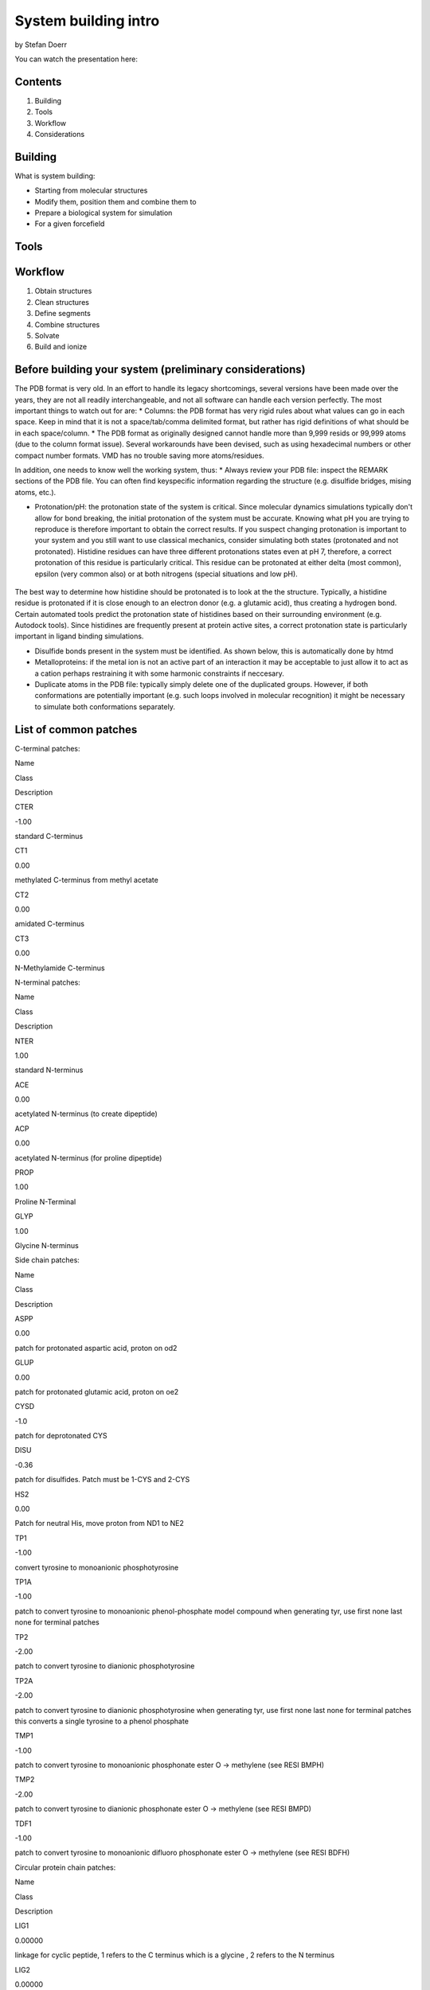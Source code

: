 
System building intro
=====================

by Stefan Doerr

You can watch the presentation here:

|image0|

.. |image0| image:: http://pub.htmd.org/73hboiwia98hdj209jq0/opioid_youtube.png
   :target: https://youtu.be/DF9cHKBX19A

Contents
--------

1. Building
2. Tools
3. Workflow
4. Considerations

Building
--------

What is system building:

-  Starting from molecular structures
-  Modify them, position them and combine them to
-  Prepare a biological system for simulation
-  For a given forcefield

Tools
-----

.. figure:: http://pub.htmd.org/73hboiwia98hdj209jq0/molbuilding.png
   :alt: 

Workflow
--------

1. Obtain structures
2. Clean structures
3. Define segments
4. Combine structures
5. Solvate
6. Build and ionize

Before building your system (preliminary considerations)
--------------------------------------------------------

The PDB format is very old. In an effort to handle its legacy
shortcomings, several versions have been made over the years, they are
not all readily interchangeable, and not all software can handle each
version perfectly. The most important things to watch out for are: \*
Columns: the PDB format has very rigid rules about what values can go in
each space. Keep in mind that it is not a space/tab/comma delimited
format, but rather has rigid definitions of what should be in each
space/column. \* The PDB format as originally designed cannot handle
more than 9,999 resids or 99,999 atoms (due to the column format issue).
Several workarounds have been devised, such as using hexadecimal numbers
or other compact number formats. VMD has no trouble saving more
atoms/residues.

In addition, one needs to know well the working system, thus: \* Always
review your PDB file: inspect the REMARK sections of the PDB file. You
can often find keyspecific information regarding the structure (e.g.
disulfide bridges, mising atoms, etc.).

-  Protonation/pH: the protonation state of the system is critical.
   Since molecular dynamics simulations typically don't allow for bond
   breaking, the initial protonation of the system must be accurate.
   Knowing what pH you are trying to reproduce is therefore important to
   obtain the correct results. If you suspect changing protonation is
   important to your system and you still want to use classical
   mechanics, consider simulating both states (protonated and not
   protonated). Histidine residues can have three different protonations
   states even at pH 7, therefore, a correct protonation of this residue
   is particularly critical. This residue can be protonated at either
   delta (most common), epsilon (very common also) or at both nitrogens
   (special situations and low pH).

.. figure:: http://docs.htmd.org/img/histidines.png
   :alt: 

The best way to determine how histidine should be protonated is to look
at the the structure. Typically, a histidine residue is protonated if it
is close enough to an electron donor (e.g. a glutamic acid), thus
creating a hydrogen bond. Certain automated tools predict the
protonation state of histidines based on their surrounding environment
(e.g. Autodock tools). Since histidines are frequently present at
protein active sites, a correct protonation state is particularly
important in ligand binding simulations.

-  Disulfide bonds present in the system must be identified. As shown
   below, this is automatically done by htmd
-  Metalloproteins: if the metal ion is not an active part of an
   interaction it may be acceptable to just allow it to act as a cation
   perhaps restraining it with some harmonic constraints if neccesary.
-  Duplicate atoms in the PDB file: typically simply delete one of the
   duplicated groups. However, if both conformations are potentially
   important (e.g. such loops involved in molecular recognition) it
   might be necessary to simulate both conformations separately.

List of common patches
----------------------

C-terminal patches:

.. raw:: html

   <table class="summarytable">
       <thead>
           <tr>
               <th>

Name

.. raw:: html

   </th>
               <th>

Class

.. raw:: html

   </th>
               <th>

Description

.. raw:: html

   </th>
           </tr>
       </thead>
       <tbody>
           <tr>
               <td>

CTER

.. raw:: html

   </td>
               <td>

-1.00

.. raw:: html

   </td>
               <td>

standard C-terminus

.. raw:: html

   </td>
           </tr>
           <tr>
               <td>

CT1

.. raw:: html

   </td>
               <td>

0.00

.. raw:: html

   </td>
               <td>

methylated C-terminus from methyl acetate

.. raw:: html

   </td>
           </tr>
           <tr>
               <td>

CT2

.. raw:: html

   </td>
               <td>

0.00

.. raw:: html

   </td>
               <td>

amidated C-terminus

.. raw:: html

   </td>
           </tr>
           <tr>
               <td>

CT3

.. raw:: html

   </td>
               <td>

0.00

.. raw:: html

   </td>
               <td>

N-Methylamide C-terminus

.. raw:: html

   </td>
           </tr>
       </tbody>
   </table>

N-terminal patches:

.. raw:: html

   <table class="summarytable">
       <thead>
           <tr>
               <th>

Name

.. raw:: html

   </th>
               <th>

Class

.. raw:: html

   </th>
               <th>

Description

.. raw:: html

   </th>
           </tr>
       </thead>
       <tbody>
           <tr>
               <td>

NTER

.. raw:: html

   </td>
               <td>

1.00

.. raw:: html

   </td>
               <td>

standard N-terminus

.. raw:: html

   </td>
           </tr>
           <tr>
               <td>

ACE

.. raw:: html

   </td>
               <td>

0.00

.. raw:: html

   </td>
               <td>

acetylated N-terminus (to create dipeptide)

.. raw:: html

   </td>
           </tr>
           <tr>
               <td>

ACP

.. raw:: html

   </td>
               <td>

0.00

.. raw:: html

   </td>
               <td>

acetylated N-terminus (for proline dipeptide)

.. raw:: html

   </td>
           </tr>
           <tr>
               <td>

PROP

.. raw:: html

   </td>
               <td>

1.00

.. raw:: html

   </td>
               <td>

Proline N-Terminal

.. raw:: html

   </td>
           </tr>
           <tr>
               <td>

GLYP

.. raw:: html

   </td>
               <td>

1.00

.. raw:: html

   </td>
               <td>

Glycine N-terminus

.. raw:: html

   </td>
           </tr>
       </tbody>
   </table>

Side chain patches:

.. raw:: html

   <table class="summarytable">
       <thead>
           <tr>
               <th>

Name

.. raw:: html

   </th>
               <th>

Class

.. raw:: html

   </th>
               <th>

Description

.. raw:: html

   </th>
           </tr>
       </thead>
       <tbody>
           <tr>
               <td>

ASPP

.. raw:: html

   </td>
               <td>

0.00

.. raw:: html

   </td>
               <td>

patch for protonated aspartic acid, proton on od2

.. raw:: html

   </td>
           </tr>
           <tr>
               <td>

GLUP

.. raw:: html

   </td>
               <td>

0.00

.. raw:: html

   </td>
               <td>

patch for protonated glutamic acid, proton on oe2

.. raw:: html

   </td>
           </tr>
           <tr>
               <td>

CYSD

.. raw:: html

   </td>
               <td>

-1.0

.. raw:: html

   </td>
               <td>

patch for deprotonated CYS

.. raw:: html

   </td>
           </tr>
           <tr>
               <td>

DISU

.. raw:: html

   </td>
               <td>

-0.36

.. raw:: html

   </td>
               <td>

patch for disulfides. Patch must be 1-CYS and 2-CYS

.. raw:: html

   </td>
           </tr>
           <tr>
               <td>

HS2

.. raw:: html

   </td>
               <td>

0.00

.. raw:: html

   </td>
               <td>

Patch for neutral His, move proton from ND1 to NE2

.. raw:: html

   </td>
           </tr>
           <tr>
               <td>

TP1

.. raw:: html

   </td>
               <td>

-1.00

.. raw:: html

   </td>
               <td>

convert tyrosine to monoanionic phosphotyrosine

.. raw:: html

   </td>
           </tr>
           <tr>
               <td>

TP1A

.. raw:: html

   </td>
               <td>

-1.00

.. raw:: html

   </td>
               <td>

patch to convert tyrosine to monoanionic phenol-phosphate model compound
when generating tyr, use first none last none for terminal patches

.. raw:: html

   </td>
           </tr>
           <tr>
               <td>

TP2

.. raw:: html

   </td>
               <td>

-2.00

.. raw:: html

   </td>
               <td>

patch to convert tyrosine to dianionic phosphotyrosine

.. raw:: html

   </td>
           </tr>
           <tr>
               <td>

TP2A

.. raw:: html

   </td>
               <td>

-2.00

.. raw:: html

   </td>
               <td>

patch to convert tyrosine to dianionic phosphotyrosine when generating
tyr, use first none last none for terminal patches this converts a
single tyrosine to a phenol phosphate

.. raw:: html

   </td>
           </tr>
           <tr>
               <td>

TMP1

.. raw:: html

   </td>
               <td>

-1.00

.. raw:: html

   </td>
               <td>

patch to convert tyrosine to monoanionic phosphonate ester O ->
methylene (see RESI BMPH)

.. raw:: html

   </td>
           </tr>
           <tr>
               <td>

TMP2

.. raw:: html

   </td>
               <td>

-2.00

.. raw:: html

   </td>
               <td>

patch to convert tyrosine to dianionic phosphonate ester O -> methylene
(see RESI BMPD)

.. raw:: html

   </td>
           </tr>
           <tr>
               <td>

TDF1

.. raw:: html

   </td>
               <td>

-1.00

.. raw:: html

   </td>
               <td>

patch to convert tyrosine to monoanionic difluoro phosphonate ester O ->
methylene (see RESI BDFH)

.. raw:: html

   </td>
           </tr>
       </tbody>
   </table>

Circular protein chain patches:

.. raw:: html

   <table class="summarytable">
       <thead>
           <tr>
               <th>

Name

.. raw:: html

   </th>
               <th>

Class

.. raw:: html

   </th>
               <th>

Description

.. raw:: html

   </th>
           </tr>
       </thead>
       <tbody>
           <tr>
               <td>

LIG1

.. raw:: html

   </td>
               <td>

0.00000

.. raw:: html

   </td>
               <td>

linkage for cyclic peptide, 1 refers to the C terminus which is a
glycine , 2 refers to the N terminus

.. raw:: html

   </td>
           </tr>
           <tr>
               <td>

LIG2

.. raw:: html

   </td>
               <td>

0.00000

.. raw:: html

   </td>
               <td>

linkage for cyclic peptide, 1 refers to the C terminus, 2 refers to the
N terminus which is a glycine

.. raw:: html

   </td>
           </tr>
           <tr>
               <td>

LIG3

.. raw:: html

   </td>
               <td>

0.00000

.. raw:: html

   </td>
               <td>

linkage for cyclic peptide, 1 refers to the C terminus which is a
glycine, 2 refers to the N terminus which is a glycine

.. raw:: html

   </td>
           </tr>
       </tbody>
   </table>
